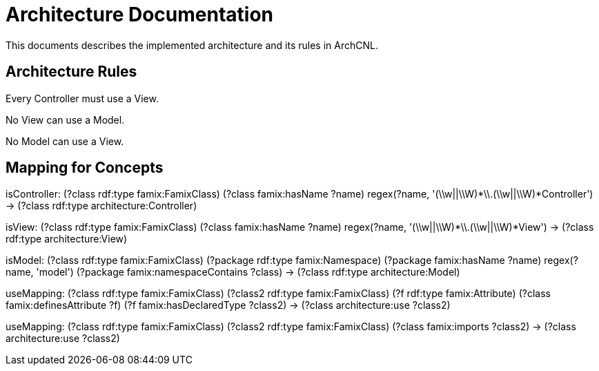 = Architecture Documentation

This documents describes the implemented architecture and its rules in ArchCNL.

== Architecture Rules

[role="rule"]
Every Controller must use a View.

[role="rule"]
No View can use a Model.

[role="rule"]
No Model can use a View.

== Mapping for Concepts

[role="mapping"]
isController: (?class rdf:type famix:FamixClass) (?class famix:hasName ?name) regex(?name, '(\\w||\\W)*\\.(\\w||\\W)*Controller') -> (?class rdf:type architecture:Controller)

[role="mapping"]
isView: (?class rdf:type famix:FamixClass) (?class famix:hasName ?name) regex(?name, '(\\w||\\W)*\\.(\\w||\\W)*View') -> (?class rdf:type architecture:View)

[role="mapping"]
isModel: (?class rdf:type famix:FamixClass) (?package rdf:type famix:Namespace) (?package famix:hasName ?name) regex(?name, 'model') (?package famix:namespaceContains ?class) -> (?class rdf:type architecture:Model)

[role="mapping"]
useMapping: (?class rdf:type famix:FamixClass) (?class2 rdf:type famix:FamixClass) (?f rdf:type famix:Attribute) (?class famix:definesAttribute ?f) (?f famix:hasDeclaredType ?class2) -> (?class architecture:use ?class2)

[role="mapping"]
useMapping: (?class rdf:type famix:FamixClass) (?class2 rdf:type famix:FamixClass) (?class famix:imports ?class2) -> (?class architecture:use ?class2)